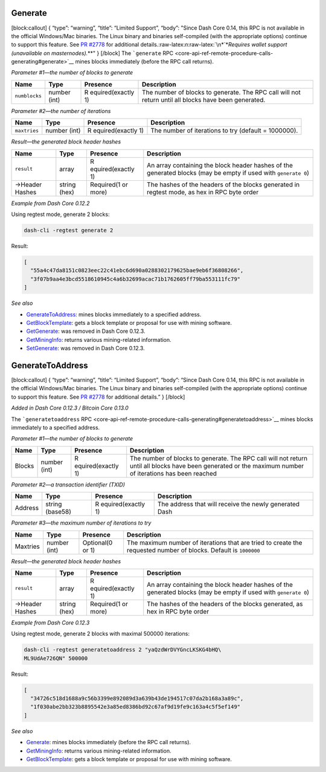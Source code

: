 Generate
========

[block:callout] { “type”: “warning”, “title”: “Limited Support”, “body”:
"Since Dash Core 0.14, this RPC is not available in the official
Windows/Mac binaries. The Linux binary and binaries self-compiled (with
the appropriate options) continue to support this feature. See `PR
#2778 <https://github.com/dashpay/dash/pull/2778>`__ for additional
details.:raw-latex:`\n`:raw-latex:`\n*`\*\ *Requires wallet support
(unavailable on masternodes).*\ \**" } [/block] The ```generate``
RPC <core-api-ref-remote-procedure-calls-generating#generate>`__ mines
blocks immediately (before the RPC call returns).

*Parameter #1—the number of blocks to generate*

+-----------------+-----------------+-----------------+-----------------+
| Name            | Type            | Presence        | Description     |
+=================+=================+=================+=================+
| ``numblocks``   | number (int)    | R               | The number of   |
|                 |                 | equired(exactly | blocks to       |
|                 |                 | 1)              | generate. The   |
|                 |                 |                 | RPC call will   |
|                 |                 |                 | not return      |
|                 |                 |                 | until all       |
|                 |                 |                 | blocks have     |
|                 |                 |                 | been generated. |
+-----------------+-----------------+-----------------+-----------------+

*Parameter #2—the number of iterations*

+-----------------+-----------------+-----------------+-----------------+
| Name            | Type            | Presence        | Description     |
+=================+=================+=================+=================+
| ``maxtries``    | number (int)    | R               | The number of   |
|                 |                 | equired(exactly | iterations to   |
|                 |                 | 1)              | try (default =  |
|                 |                 |                 | 1000000).       |
+-----------------+-----------------+-----------------+-----------------+

*Result—the generated block header hashes*

+-----------------+-----------------+-----------------+-----------------+
| Name            | Type            | Presence        | Description     |
+=================+=================+=================+=================+
| ``result``      | array           | R               | An array        |
|                 |                 | equired(exactly | containing the  |
|                 |                 | 1)              | block header    |
|                 |                 |                 | hashes of the   |
|                 |                 |                 | generated       |
|                 |                 |                 | blocks (may be  |
|                 |                 |                 | empty if used   |
|                 |                 |                 | with            |
|                 |                 |                 | ``generate 0``) |
+-----------------+-----------------+-----------------+-----------------+
| →Header Hashes  | string (hex)    | Required(1 or   | The hashes of   |
|                 |                 | more)           | the headers of  |
|                 |                 |                 | the blocks      |
|                 |                 |                 | generated in    |
|                 |                 |                 | regtest mode,   |
|                 |                 |                 | as hex in RPC   |
|                 |                 |                 | byte order      |
+-----------------+-----------------+-----------------+-----------------+

*Example from Dash Core 0.12.2*

Using regtest mode, generate 2 blocks:

.. code:: bash

   dash-cli -regtest generate 2

Result:

.. code:: json

   [
     "55a4c47da8151c0823eec22c41ebc6d690a0288302179625bae9eb6f36808266",
     "3f07b9aa4e3bcd5518610945c4a6b32699acac71b1762605ff79ba553111fc79"
   ]

*See also*

-  `GenerateToAddress </docs/core-api-ref-remote-procedure-calls-generating#generatetoaddress>`__:
   mines blocks immediately to a specified address.
-  `GetBlockTemplate </docs/core-api-ref-remote-procedure-calls-mining#getblocktemplate>`__:
   gets a block template or proposal for use with mining software.
-  `GetGenerate </docs/core-api-ref-remote-procedure-calls-removed#getgenerate>`__:
   was removed in Dash Core 0.12.3.
-  `GetMiningInfo </docs/core-api-ref-remote-procedure-calls-mining#getmininginfo>`__:
   returns various mining-related information.
-  `SetGenerate </docs/core-api-ref-remote-procedure-calls-removed#setgenerate>`__:
   was removed in Dash Core 0.12.3.

GenerateToAddress
=================

[block:callout] { “type”: “warning”, “title”: “Limited Support”, “body”:
“Since Dash Core 0.14, this RPC is not available in the official
Windows/Mac binaries. The Linux binary and binaries self-compiled (with
the appropriate options) continue to support this feature. See `PR
#2778 <https://github.com/dashpay/dash/pull/2778>`__ for additional
details.” } [/block]

*Added in Dash Core 0.12.3 / Bitcoin Core 0.13.0*

The ```generatetoaddress``
RPC <core-api-ref-remote-procedure-calls-generating#generatetoaddress>`__
mines blocks immediately to a specified address.

*Parameter #1—the number of blocks to generate*

+-----------------+-----------------+-----------------+-----------------+
| Name            | Type            | Presence        | Description     |
+=================+=================+=================+=================+
| Blocks          | number (int)    | R               | The number of   |
|                 |                 | equired(exactly | blocks to       |
|                 |                 | 1)              | generate. The   |
|                 |                 |                 | RPC call will   |
|                 |                 |                 | not return      |
|                 |                 |                 | until all       |
|                 |                 |                 | blocks have     |
|                 |                 |                 | been generated  |
|                 |                 |                 | or the maximum  |
|                 |                 |                 | number of       |
|                 |                 |                 | iterations has  |
|                 |                 |                 | been reached    |
+-----------------+-----------------+-----------------+-----------------+

*Parameter #2—a transaction identifier (TXID)*

+-----------------+-----------------+-----------------+-----------------+
| Name            | Type            | Presence        | Description     |
+=================+=================+=================+=================+
| Address         | string (base58) | R               | The address     |
|                 |                 | equired(exactly | that will       |
|                 |                 | 1)              | receive the     |
|                 |                 |                 | newly generated |
|                 |                 |                 | Dash            |
+-----------------+-----------------+-----------------+-----------------+

*Parameter #3—the maximum number of iterations to try*

+-----------------+-----------------+-----------------+-----------------+
| Name            | Type            | Presence        | Description     |
+=================+=================+=================+=================+
| Maxtries        | number (int)    | Optional(0 or   | The maximum     |
|                 |                 | 1)              | number of       |
|                 |                 |                 | iterations that |
|                 |                 |                 | are tried to    |
|                 |                 |                 | create the      |
|                 |                 |                 | requested       |
|                 |                 |                 | number of       |
|                 |                 |                 | blocks. Default |
|                 |                 |                 | is ``1000000``  |
+-----------------+-----------------+-----------------+-----------------+

*Result—the generated block header hashes*

+-----------------+-----------------+-----------------+-----------------+
| Name            | Type            | Presence        | Description     |
+=================+=================+=================+=================+
| ``result``      | array           | R               | An array        |
|                 |                 | equired(exactly | containing the  |
|                 |                 | 1)              | block header    |
|                 |                 |                 | hashes of the   |
|                 |                 |                 | generated       |
|                 |                 |                 | blocks (may be  |
|                 |                 |                 | empty if used   |
|                 |                 |                 | with            |
|                 |                 |                 | ``generate 0``) |
+-----------------+-----------------+-----------------+-----------------+
| →Header Hashes  | string (hex)    | Required(1 or   | The hashes of   |
|                 |                 | more)           | the headers of  |
|                 |                 |                 | the blocks      |
|                 |                 |                 | generated, as   |
|                 |                 |                 | hex in RPC byte |
|                 |                 |                 | order           |
+-----------------+-----------------+-----------------+-----------------+

*Example from Dash Core 0.12.3*

Using regtest mode, generate 2 blocks with maximal 500000 iterations:

.. code:: bash

   dash-cli -regtest generatetoaddress 2 "yaQzdWrDVYGncLKSKG4bHQ\
   ML9UdAe726QN" 500000

Result:

.. code:: json

   [
     "34726c518d1688a9c56b3399e892089d3a639b43de194517c07da2b168a3a89c",
     "1f030abe2bb323b8895542e3a85ed8386bd92c67af9d19fe9c163a4c5f5ef149"
   ]

*See also*

-  `Generate </docs/core-api-ref-remote-procedure-calls-generating#generate>`__:
   mines blocks immediately (before the RPC call returns).
-  `GetMiningInfo </docs/core-api-ref-remote-procedure-calls-mining#getmininginfo>`__:
   returns various mining-related information.
-  `GetBlockTemplate </docs/core-api-ref-remote-procedure-calls-mining#getblocktemplate>`__:
   gets a block template or proposal for use with mining software.
